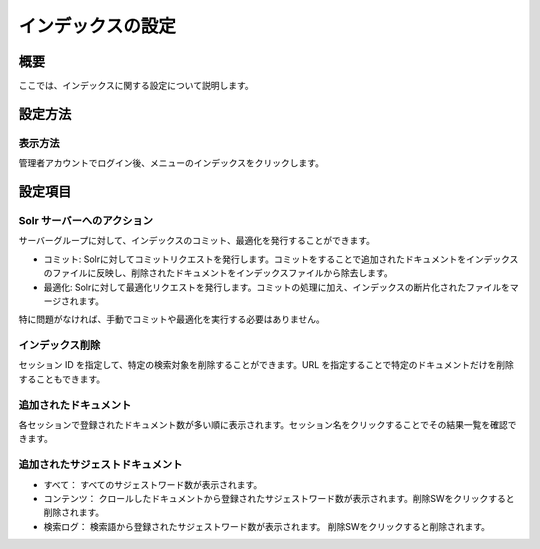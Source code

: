 =============================================================
インデックスの設定
=============================================================

概要
=============================

ここでは、インデックスに関する設定について説明します。

設定方法
======================================

表示方法
----------------------------------------

管理者アカウントでログイン後、メニューのインデックスをクリックします。

|image0|

設定項目
=======================================

Solr サーバーへのアクション
-------------------------------------------------------------------

サーバーグループに対して、インデックスのコミット、最適化を発行することができます。

-  コミット:
   Solrに対してコミットリクエストを発行します。コミットをすることで追加されたドキュメントをインデックスのファイルに反映し、削除されたドキュメントをインデックスファイルから除去します。

-  最適化:
   Solrに対して最適化リクエストを発行します。コミットの処理に加え、インデックスの断片化されたファイルをマージされます。

特に問題がなければ、手動でコミットや最適化を実行する必要はありません。

インデックス削除
-------------------------------------------------------------------

セッション ID を指定して、特定の検索対象を削除することができます。URL
を指定することで特定のドキュメントだけを削除することもできます。

追加されたドキュメント
-------------------------------------------------------------------

各セッションで登録されたドキュメント数が多い順に表示されます。セッション名をクリックすることでその結果一覧を確認できます。

追加されたサジェストドキュメント
-------------------------------------------------------------------

-  すべて：
   すべてのサジェストワード数が表示されます。
-  コンテンツ：
   クロールしたドキュメントから登録されたサジェストワード数が表示されます。削除SWをクリックすると削除されます。
-  検索ログ：
   検索語から登録されたサジェストワード数が表示されます。
   削除SWをクリックすると削除されます。

.. |image0| image:: ../../../resources/images/ja/9.3/admin/document-1.png
